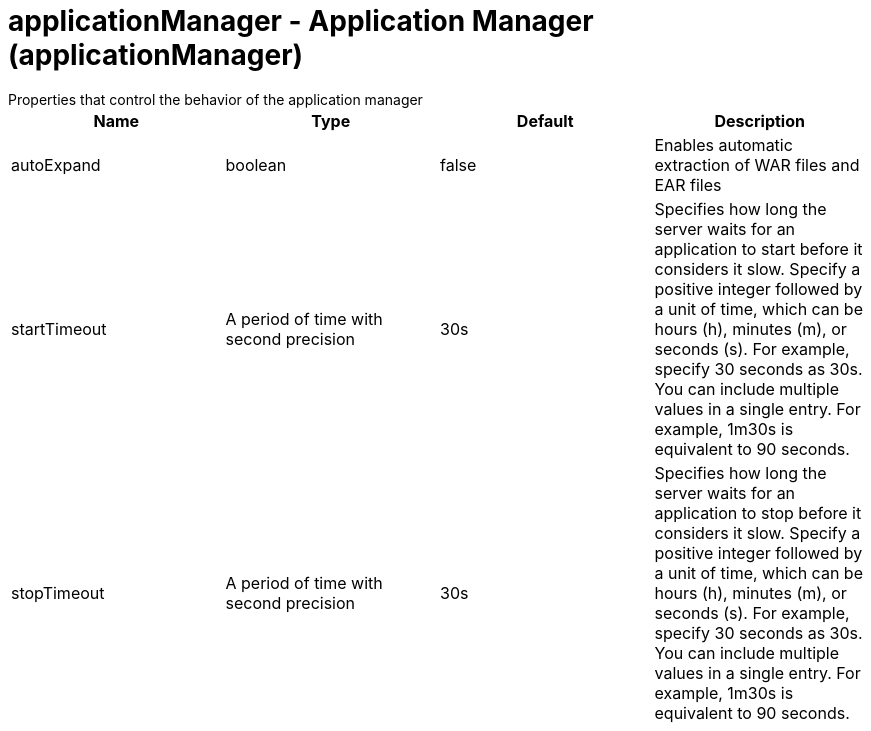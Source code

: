 = applicationManager - Application Manager (applicationManager)
:nofooter:
Properties that control the behavior of the application manager

[cols="a,a,a,a",width="100%"]
|===
|Name|Type|Default|Description

|autoExpand

|boolean

|false

|Enables automatic extraction of WAR files and EAR files

|startTimeout

|A period of time with second precision

|30s

|Specifies how long the server waits for an application to start before it considers it slow. Specify a positive integer followed by a unit of time, which can be hours (h), minutes (m), or seconds (s). For example, specify 30 seconds as 30s. You can include multiple values in a single entry. For example, 1m30s is equivalent to 90 seconds.

|stopTimeout

|A period of time with second precision

|30s

|Specifies how long the server waits for an application to stop before it considers it slow. Specify a positive integer followed by a unit of time, which can be hours (h), minutes (m), or seconds (s). For example, specify 30 seconds as 30s. You can include multiple values in a single entry. For example, 1m30s is equivalent to 90 seconds.
|===
